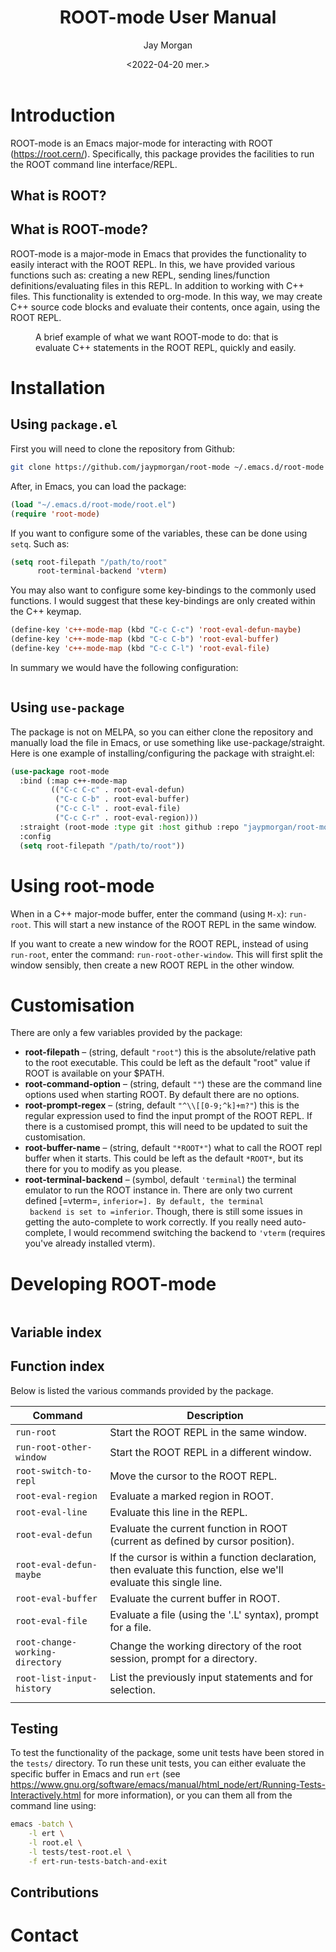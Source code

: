 #+title: ROOT-mode User Manual
#+author: Jay Morgan
#+date: <2022-04-20 mer.>
#+html_head: <link rel="stylesheet" type="text/css" href="stylesheet.css"/>

* Introduction

ROOT-mode is an Emacs major-mode for interacting with ROOT
(https://root.cern/). Specifically, this package provides the
facilities to run the ROOT command line interface/REPL.

** What is ROOT?

** What is ROOT-mode?

ROOT-mode is a major-mode in Emacs that provides the functionality to easily interact
with the ROOT REPL. In this, we have provided various functions such as: creating a
new REPL, sending lines/function definitions/evaluating files in this REPL. In
addition to working with C++ files. This functionality is extended to org-mode. In
this way, we may create C++ source code blocks and evaluate their contents, once
again, using the ROOT REPL.

#+CAPTION: A brief example of what we want ROOT-mode to do: that is evaluate C++ statements in the ROOT REPL, quickly and easily.
[[./images/brief-example.gif]]

* Installation

** Using =package.el=

First you will need to clone the repository from Github:

#+begin_src bash
git clone https://github.com/jaypmorgan/root-mode ~/.emacs.d/root-mode
#+end_src

After, in Emacs, you can load the package:

#+name: require-package
#+begin_src emacs-lisp
(load "~/.emacs.d/root-mode/root.el")
(require 'root-mode)
#+end_src

If you want to configure some of the variables, these can be done using =setq=. Such
as:

#+name: variables
#+begin_src emacs-lisp
(setq root-filepath "/path/to/root"
      root-terminal-backend 'vterm)
#+end_src

You may also want to configure some key-bindings to the commonly used functions. I
would suggest that these key-bindings are only created within the C++ keymap.

#+name: keybind
#+begin_src emacs-lisp
(define-key 'c++-mode-map (kbd "C-c C-c") 'root-eval-defun-maybe)
(define-key 'c++-mode-map (kbd "C-c C-b") 'root-eval-buffer)
(define-key 'c++-mode-map (kbd "C-c C-l") 'root-eval-file)
#+end_src

In summary we would have the following configuration:

#+begin_src emacs-lisp
#+end_src

** Using =use-package=

The package is not on MELPA, so you can either clone the repository
and manually load the file in Emacs, or use something like
use-package/straight. Here is one example of installing/configuring
the package with straight.el:

#+begin_src emacs-lisp
(use-package root-mode
  :bind (:map c++-mode-map
	     (("C-c C-c" . root-eval-defun)
	      ("C-c C-b" . root-eval-buffer)
	      ("C-c C-l" . root-eval-file)
	      ("C-c C-r" . root-eval-region)))
  :straight (root-mode :type git :host github :repo "jaypmorgan/root-mode")
  :config
  (setq root-filepath "/path/to/root"))
#+end_src


* Using root-mode

When in a C++ major-mode buffer, enter the command (using =M-x=): =run-root=. This will
start a new instance of the ROOT REPL in the same window.

If you want to create a new window for the ROOT REPL, instead of using =run-root=,
enter the command: =run-root-other-window=. This will first split the window sensibly,
then create a new ROOT REPL in the other window.

* Customisation

There are only a few variables provided by the package:

- *root-filepath* -- (string, default ="root"=) this is the
  absolute/relative path to the root executable. This could be left as
  the default "root" value if ROOT is available on your $PATH.
- *root-command-option* -- (string, default =""=) these are the
  command line options used when starting ROOT. By default there are
  no options.
- *root-prompt-regex* -- (string, default ="^\\[[0-9;^k]+m?"=) this
  is the regular expression used to find the input prompt of the ROOT
  REPL. If there is a customised prompt, this will need to be updated
  to suit the customisation.
- *root-buffer-name* -- (string, default ="*ROOT*"=) what to call
  the ROOT repl buffer when it starts. This could be left as the
  default =*ROOT*=, but its there for you to modify as you please.
- *root-terminal-backend* -- (symbol, default ='terminal=) the
  terminal emulator to run the ROOT instance in. There are only two
  current defined [=vterm=, =inferior=]. By default, the terminal
  backend is set to =inferior=. Though, there is still some issues in
  getting the auto-complete to work correctly. If you really need
  auto-complete, I would recommend switching the backend to ='vterm=
  (requires you've already installed vterm).


* Developing ROOT-mode

#+begin_src emacs-lisp

#+end_src

** Variable index
** Function index

Below is listed the various commands provided by the package.

| Command                         | Description                                                                                                        |
|---------------------------------+--------------------------------------------------------------------------------------------------------------------|
| =run-root=                      | Start the ROOT REPL in the same window.                                                                            |
| =run-root-other-window=         | Start the ROOT REPL in a different window.                                                                         |
| =root-switch-to-repl=           | Move the cursor to the ROOT REPL.                                                                                  |
| =root-eval-region=              | Evaluate a marked region in ROOT.                                                                                  |
| =root-eval-line=                | Evaluate this line in the REPL.                                                                                    |
| =root-eval-defun=               | Evaluate the current function in ROOT (current as defined by cursor position).                                     |
| =root-eval-defun-maybe=         | If the cursor is within a function declaration, then evaluate this function, else we'll evaluate this single line. |
| =root-eval-buffer=              | Evaluate the current buffer in ROOT.                                                                               |
| =root-eval-file=                | Evaluate a file (using the '.L' syntax), prompt for a file.                                                        |
| =root-change-working-directory= | Change the working directory of the root session, prompt for a directory.                                          |
| =root-list-input-history=       | List the previously input statements and for selection.                                                            |
|                                 |                                                                                                                    |

** Testing


To test the functionality of the package, some unit tests have been
stored in the =tests/= directory. To run these unit tests, you can
either evaluate the specific buffer in Emacs and run =ert= (see
<https://www.gnu.org/software/emacs/manual/html_node/ert/Running-Tests-Interactively.html>
for more information), or you can them all from the command line
using:

#+begin_src bash
emacs -batch \
	-l ert \
	-l root.el \
	-l tests/test-root.el \
	-f ert-run-tests-batch-and-exit
#+END_SRC


** Contributions

* Contact



